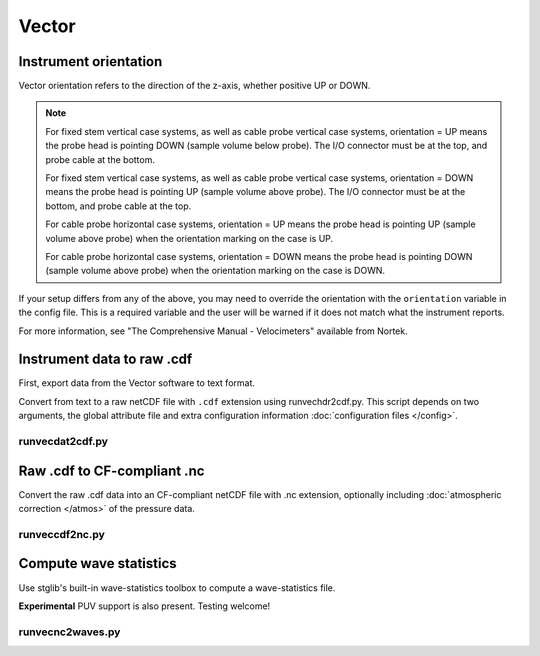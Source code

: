 Vector
******

Instrument orientation
======================

Vector orientation refers to the direction of the z-axis, whether positive UP or DOWN.

.. note::
   For fixed stem vertical case systems, as well as cable probe vertical case systems, orientation = UP means the probe head is pointing DOWN (sample volume below probe). The I/O connector must be at the top, and probe cable at the bottom.

   For fixed stem vertical case systems, as well as cable probe vertical case systems, orientation = DOWN means the probe head is pointing UP (sample volume above probe). The I/O connector must be at the bottom, and probe cable at the top.

   For cable probe horizontal case systems, orientation = UP means the probe head is pointing UP (sample volume above probe) when the orientation marking on the case is UP.

   For cable probe horizontal case systems, orientation = DOWN means the probe head is pointing DOWN (sample volume above probe) when the orientation marking on the case is DOWN.

If your setup differs from any of the above, you may need to override the orientation with the ``orientation`` variable in the config file. This is a required variable and the user will be warned if it does not match what the instrument reports.

For more information, see "The Comprehensive Manual - Velocimeters" available from Nortek.

Instrument data to raw .cdf
===========================

First, export data from the Vector software to text format.

Convert from text to a raw netCDF file with ``.cdf`` extension using runvechdr2cdf.py. This script
depends on two arguments, the global attribute file and extra configuration information :doc:`configuration files </config>`.

runvecdat2cdf.py
----------------

.. argparse::
   :ref: stglib.core.cmd.vechdr2cdf_parser
   :prog: runvecdat2cdf.py

Raw .cdf to CF-compliant .nc
============================

Convert the raw .cdf data into an CF-compliant netCDF file with .nc extension, optionally including :doc:`atmospheric correction </atmos>` of the pressure data.

runveccdf2nc.py
---------------

.. argparse::
   :ref: stglib.core.cmd.veccdf2nc_parser
   :prog: runveccdf2nc.py

Compute wave statistics
=======================

Use stglib's built-in wave-statistics toolbox to compute a wave-statistics file.

**Experimental** PUV support is also present. Testing welcome!

runvecnc2waves.py
-----------------

.. argparse::
   :ref: stglib.core.cmd.vecnc2waves_parser
   :prog: runvecnc2waves.py
